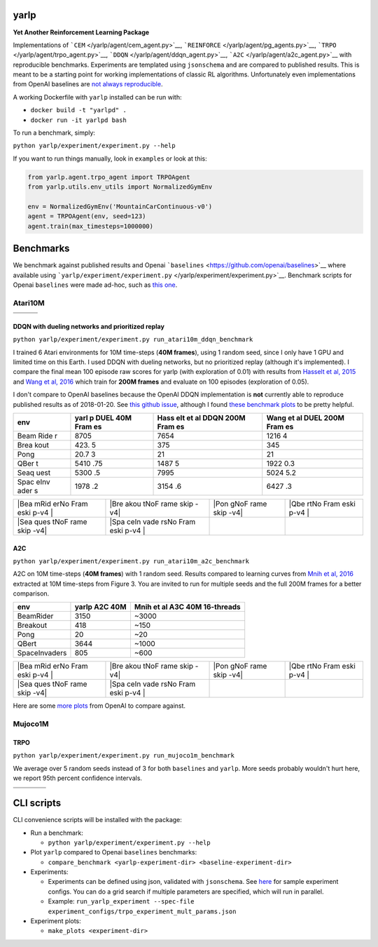 |Build Status|

yarlp
-----

**Yet Another Reinforcement Learning Package**

Implementations of ```CEM`` </yarlp/agent/cem_agent.py>`__,
```REINFORCE`` </yarlp/agent/pg_agents.py>`__,
```TRPO`` </yarlp/agent/trpo_agent.py>`__,
```DDQN`` </yarlp/agent/ddqn_agent.py>`__,
```A2C`` </yarlp/agent/a2c_agent.py>`__ with reproducible benchmarks.
Experiments are templated using ``jsonschema`` and are compared to
published results. This is meant to be a starting point for working
implementations of classic RL algorithms. Unfortunately even
implementations from OpenAI baselines are `not always
reproducible <https://github.com/openai/baselines/issues/176>`__.

A working Dockerfile with ``yarlp`` installed can be run with:

-  ``docker build -t "yarlpd" .``
-  ``docker run -it yarlpd bash``

To run a benchmark, simply:

``python yarlp/experiment/experiment.py --help``

If you want to run things manually, look in ``examples`` or look at
this:

.. code:: python

    from yarlp.agent.trpo_agent import TRPOAgent
    from yarlp.utils.env_utils import NormalizedGymEnv

    env = NormalizedGymEnv('MountainCarContinuous-v0')
    agent = TRPOAgent(env, seed=123)
    agent.train(max_timesteps=1000000)

Benchmarks
----------

We benchmark against published results and Openai
```baselines`` <https://github.com/openai/baselines>`__ where available
using
```yarlp/experiment/experiment.py`` </yarlp/experiment/experiment.py>`__.
Benchmark scripts for Openai ``baselines`` were made ad-hoc, such as
`this
one <https://github.com/btaba/baselines/blob/master/baselines/trpo_mpi/run_trpo_experiment.py>`__.

Atari10M
~~~~~~~~

+---------------+--------------+-------------------+
| |BeamRider|   | |Breakout|   | |Pong|            |
+---------------+--------------+-------------------+
| |QBert|       | |Seaquest|   | |SpaceInvaders|   |
+---------------+--------------+-------------------+

DDQN with dueling networks and prioritized replay
^^^^^^^^^^^^^^^^^^^^^^^^^^^^^^^^^^^^^^^^^^^^^^^^^

``python yarlp/experiment/experiment.py run_atari10m_ddqn_benchmark``

I trained 6 Atari environments for 10M time-steps (**40M frames**),
using 1 random seed, since I only have 1 GPU and limited time on this
Earth. I used DDQN with dueling networks, but no prioritized replay
(although it's implemented). I compare the final mean 100 episode raw
scores for yarlp (with exploration of 0.01) with results from `Hasselt
et al, 2015 <https://arxiv.org/pdf/1509.06461.pdf>`__ and `Wang et al,
2016 <https://arxiv.org/pdf/1511.06581.pdf>`__ which train for **200M
frames** and evaluate on 100 episodes (exploration of 0.05).

I don't compare to OpenAI baselines because the OpenAI DDQN
implementation is **not** currently able to reproduce published results
as of 2018-01-20. See `this github
issue <https://github.com/openai/baselines/issues/176>`__, although I
found `these benchmark
plots <https://github.com/openai/baselines-results/blob/master/dqn_results.ipynb>`__
to be pretty helpful.

+------+------+------+------+
| env  | yarl | Hass | Wang |
|      | p    | elt  | et   |
|      | DUEL | et   | al   |
|      | 40M  | al   | DUEL |
|      | Fram | DDQN | 200M |
|      | es   | 200M | Fram |
|      |      | Fram | es   |
|      |      | es   |      |
+======+======+======+======+
| Beam | 8705 | 7654 | 1216 |
| Ride |      |      | 4    |
| r    |      |      |      |
+------+------+------+------+
| Brea | 423. | 375  | 345  |
| kout | 5    |      |      |
+------+------+------+------+
| Pong | 20.7 | 21   | 21   |
|      | 3    |      |      |
+------+------+------+------+
| QBer | 5410 | 1487 | 1922 |
| t    | .75  | 5    | 0.3  |
+------+------+------+------+
| Seaq | 5300 | 7995 | 5024 |
| uest | .5   |      | 5.2  |
+------+------+------+------+
| Spac | 1978 | 3154 | 6427 |
| eInv | .2   | .6   | .3   |
| ader |      |      |      |
| s    |      |      |      |
+------+------+------+------+

+------+------+------+------+
| |Bea | |Bre | |Pon | |Qbe |
| mRid | akou | gNoF | rtNo |
| erNo | tNoF | rame | Fram |
| Fram | rame | skip | eski |
| eski | skip | -v4| | p-v4 |
| p-v4 | -v4| |      | |    |
| |    |      |      |      |
+------+------+------+------+
| |Sea | |Spa |      |      |
| ques | ceIn |      |      |
| tNoF | vade |      |      |
| rame | rsNo |      |      |
| skip | Fram |      |      |
| -v4| | eski |      |      |
|      | p-v4 |      |      |
|      | |    |      |      |
+------+------+------+------+

A2C
^^^

``python yarlp/experiment/experiment.py run_atari10m_a2c_benchmark``

A2C on 10M time-steps (**40M frames**) with 1 random seed. Results
compared to learning curves from `Mnih et al,
2016 <https://arxiv.org/pdf/1602.01783.pdf>`__ extracted at 10M
time-steps from Figure 3. You are invited to run for multiple seeds and
the full 200M frames for a better comparison.

+-----------------+-----------------+---------------------------------+
| env             | yarlp A2C 40M   | Mnih et al A3C 40M 16-threads   |
+=================+=================+=================================+
| BeamRider       | 3150            | ~3000                           |
+-----------------+-----------------+---------------------------------+
| Breakout        | 418             | ~150                            |
+-----------------+-----------------+---------------------------------+
| Pong            | 20              | ~20                             |
+-----------------+-----------------+---------------------------------+
| QBert           | 3644            | ~1000                           |
+-----------------+-----------------+---------------------------------+
| SpaceInvaders   | 805             | ~600                            |
+-----------------+-----------------+---------------------------------+

+------+------+------+------+
| |Bea | |Bre | |Pon | |Qbe |
| mRid | akou | gNoF | rtNo |
| erNo | tNoF | rame | Fram |
| Fram | rame | skip | eski |
| eski | skip | -v4| | p-v4 |
| p-v4 | -v4| |      | |    |
| |    |      |      |      |
+------+------+------+------+
| |Sea | |Spa |      |      |
| ques | ceIn |      |      |
| tNoF | vade |      |      |
| rame | rsNo |      |      |
| skip | Fram |      |      |
| -v4| | eski |      |      |
|      | p-v4 |      |      |
|      | |    |      |      |
+------+------+------+------+

Here are some `more
plots <https://github.com/openai/baselines-results/blob/master/acktr_ppo_acer_a2c_atari.ipynb>`__
from OpenAI to compare against.

Mujoco1M
~~~~~~~~

TRPO
^^^^

``python yarlp/experiment/experiment.py run_mujoco1m_benchmark``

We average over 5 random seeds instead of 3 for both ``baselines`` and
``yarlp``. More seeds probably wouldn't hurt here, we report 95th
percent confidence intervals.

+-------------------------------+--------------------+-------------------------+----------------+
| |Hopper-v1|                   | |HalfCheetah-v1|   | |Reacher-v1|            | |Swimmer-v1|   |
+-------------------------------+--------------------+-------------------------+----------------+
| |InvertedDoublePendulum-v1|   | |Walker2d-v1|      | |InvertedPendulum-v1|   |                |
+-------------------------------+--------------------+-------------------------+----------------+

CLI scripts
-----------

CLI convenience scripts will be installed with the package:

-  Run a benchmark:

   -  ``python yarlp/experiment/experiment.py --help``

-  Plot ``yarlp`` compared to Openai ``baselines`` benchmarks:

   -  ``compare_benchmark <yarlp-experiment-dir> <baseline-experiment-dir>``

-  Experiments:

   -  Experiments can be defined using json, validated with
      ``jsonschema``. See `here </experiment_configs>`__ for sample
      experiment configs. You can do a grid search if multiple
      parameters are specified, which will run in parallel.
   -  Example:
      ``run_yarlp_experiment --spec-file experiment_configs/trpo_experiment_mult_params.json``

-  Experiment plots:

   -  ``make_plots <experiment-dir>``

.. |Build Status| image:: https://travis-ci.org/btaba/yarlp.svg?branch=master
   :target: https://travis-ci.org/btaba/yarlp
.. |BeamRider| image:: /assets/atari10m/ddqn/beamrider.gif
.. |Breakout| image:: /assets/atari10m/ddqn/breakout.gif
.. |Pong| image:: /assets/atari10m/ddqn/pong.gif
.. |QBert| image:: /assets/atari10m/ddqn/qbert.gif
.. |Seaquest| image:: /assets/atari10m/ddqn/seaquest.gif
.. |SpaceInvaders| image:: /assets/atari10m/ddqn/spaceinvaders.gif
.. |BeamRiderNoFrameskip-v4| image:: /assets/atari10m/ddqn/BeamRiderNoFrameskip-v4.png
.. |BreakoutNoFrameskip-v4| image:: /assets/atari10m/ddqn/BreakoutNoFrameskip-v4.png
.. |PongNoFrameskip-v4| image:: /assets/atari10m/ddqn/PongNoFrameskip-v4.png
.. |QbertNoFrameskip-v4| image:: /assets/atari10m/ddqn/QbertNoFrameskip-v4.png
.. |SeaquestNoFrameskip-v4| image:: /assets/atari10m/ddqn/SeaquestNoFrameskip-v4.png
.. |SpaceInvadersNoFrameskip-v4| image:: /assets/atari10m/ddqn/SpaceInvadersNoFrameskip-v4.png
.. |BeamRiderNoFrameskip-v4| image:: /assets/atari10m/a2c/BeamRiderNoFrameskip-v4.png
.. |BreakoutNoFrameskip-v4| image:: /assets/atari10m/a2c/BreakoutNoFrameskip-v4.png
.. |PongNoFrameskip-v4| image:: /assets/atari10m/a2c/PongNoFrameskip-v4.png
.. |QbertNoFrameskip-v4| image:: /assets/atari10m/a2c/QbertNoFrameskip-v4.png
.. |SeaquestNoFrameskip-v4| image:: /assets/atari10m/a2c/SeaquestNoFrameskip-v4.png
.. |SpaceInvadersNoFrameskip-v4| image:: /assets/atari10m/a2c/SpaceInvadersNoFrameskip-v4.png
.. |Hopper-v1| image:: /assets/mujoco1m/trpo/Hopper-v1.png
.. |HalfCheetah-v1| image:: /assets/mujoco1m/trpo/HalfCheetah-v1.png
.. |Reacher-v1| image:: /assets/mujoco1m/trpo/Reacher-v1.png
.. |Swimmer-v1| image:: /assets/mujoco1m/trpo/Swimmer-v1.png
.. |InvertedDoublePendulum-v1| image:: /assets/mujoco1m/trpo/InvertedDoublePendulum-v1.png
.. |Walker2d-v1| image:: /assets/mujoco1m/trpo/Walker2d-v1.png
.. |InvertedPendulum-v1| image:: /assets/mujoco1m/trpo/InvertedPendulum-v1.png

